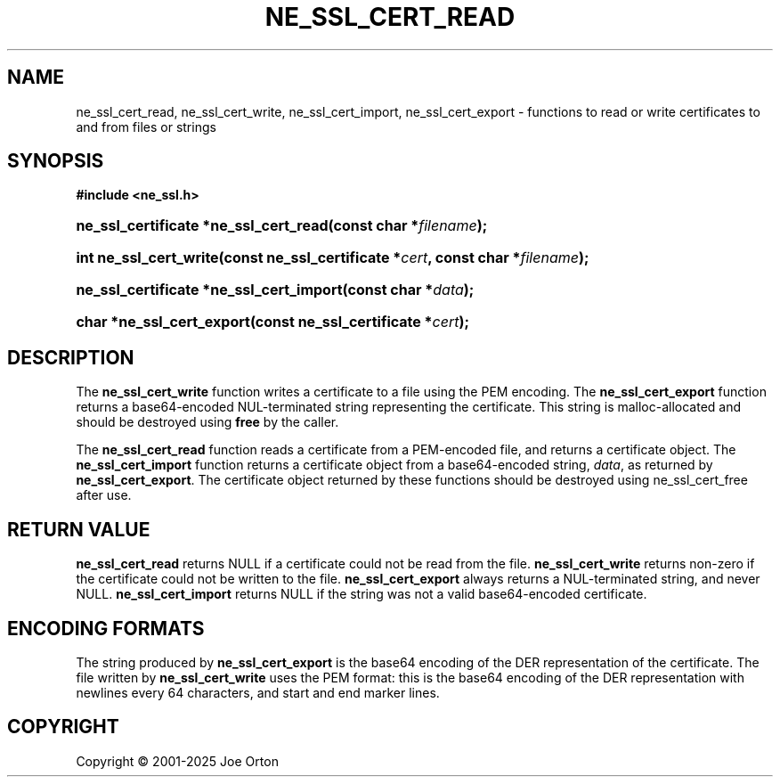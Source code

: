 '\" t
.\"     Title: ne_ssl_cert_read
.\"    Author: 
.\" Generator: DocBook XSL Stylesheets vsnapshot <http://docbook.sf.net/>
.\"      Date: 15 July 2025
.\"    Manual: neon API reference
.\"    Source: neon 0.35.0
.\"  Language: English
.\"
.TH "NE_SSL_CERT_READ" "3" "15 July 2025" "neon 0.35.0" "neon API reference"
.\" -----------------------------------------------------------------
.\" * Define some portability stuff
.\" -----------------------------------------------------------------
.\" ~~~~~~~~~~~~~~~~~~~~~~~~~~~~~~~~~~~~~~~~~~~~~~~~~~~~~~~~~~~~~~~~~
.\" http://bugs.debian.org/507673
.\" http://lists.gnu.org/archive/html/groff/2009-02/msg00013.html
.\" ~~~~~~~~~~~~~~~~~~~~~~~~~~~~~~~~~~~~~~~~~~~~~~~~~~~~~~~~~~~~~~~~~
.ie \n(.g .ds Aq \(aq
.el       .ds Aq '
.\" -----------------------------------------------------------------
.\" * set default formatting
.\" -----------------------------------------------------------------
.\" disable hyphenation
.nh
.\" disable justification (adjust text to left margin only)
.ad l
.\" -----------------------------------------------------------------
.\" * MAIN CONTENT STARTS HERE *
.\" -----------------------------------------------------------------
.SH "NAME"
ne_ssl_cert_read, ne_ssl_cert_write, ne_ssl_cert_import, ne_ssl_cert_export \- functions to read or write certificates to and from files or strings
.SH "SYNOPSIS"
.sp
.ft B
.nf
#include <ne_ssl\&.h>
.fi
.ft
.HP \w'ne_ssl_certificate\ *ne_ssl_cert_read('u
.BI "ne_ssl_certificate *ne_ssl_cert_read(const\ char\ *" "filename" ");"
.HP \w'int\ ne_ssl_cert_write('u
.BI "int ne_ssl_cert_write(const\ ne_ssl_certificate\ *" "cert" ", const\ char\ *" "filename" ");"
.HP \w'ne_ssl_certificate\ *ne_ssl_cert_import('u
.BI "ne_ssl_certificate *ne_ssl_cert_import(const\ char\ *" "data" ");"
.HP \w'char\ *ne_ssl_cert_export('u
.BI "char *ne_ssl_cert_export(const\ ne_ssl_certificate\ *" "cert" ");"
.SH "DESCRIPTION"
.PP
The
\fBne_ssl_cert_write\fR
function writes a certificate to a file using the PEM encoding\&. The
\fBne_ssl_cert_export\fR
function returns a base64\-encoded
NUL\-terminated string representing the certificate\&. This string is malloc\-allocated and should be destroyed using
\fBfree\fR
by the caller\&.
.PP
The
\fBne_ssl_cert_read\fR
function reads a certificate from a PEM\-encoded file, and returns a certificate object\&. The
\fBne_ssl_cert_import\fR
function returns a certificate object from a base64\-encoded string,
\fIdata\fR, as returned by
\fBne_ssl_cert_export\fR\&. The certificate object returned by these functions should be destroyed using
ne_ssl_cert_free
after use\&.
.SH "RETURN VALUE"
.PP
\fBne_ssl_cert_read\fR
returns
NULL
if a certificate could not be read from the file\&.
\fBne_ssl_cert_write\fR
returns non\-zero if the certificate could not be written to the file\&.
\fBne_ssl_cert_export\fR
always returns a
NUL\-terminated string, and never
NULL\&.
\fBne_ssl_cert_import\fR
returns
NULL
if the string was not a valid base64\-encoded certificate\&.
.SH "ENCODING FORMATS"
.PP
The string produced by
\fBne_ssl_cert_export\fR
is the base64 encoding of the DER representation of the certificate\&. The file written by
\fBne_ssl_cert_write\fR
uses the PEM format: this is the base64 encoding of the DER representation with newlines every 64 characters, and start and end marker lines\&.
.SH "COPYRIGHT"
.br
Copyright \(co 2001-2025 Joe Orton
.br
